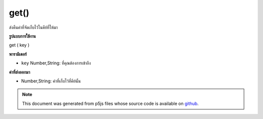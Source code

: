 .. raw:: html

	<script src="https://sketch.netpie.io/widget/p5-widget.js"></script>

get()
=====

ส่งคืนค่าที่จัดเก็บไว้ในคีย์ที่ให้มา

.. Returns value stored at supplied key.
**รูปแบบการใช้งาน**

get ( key )

**พารามิเตอร์**

- ``key``  Number,String: ที่คุณต้องการเข้าถึง

.. ``key``  Number,String: that you want to access

**ค่าที่ส่งออกมา**

- Number,String: ค่าที่เก็บไว้ที่คีย์นั้น

.. Number,String: the value stored at that key

.. raw:: html

	<script type="text/p5" data-autoplay data-hide-sourcecode>
	
	function setup() {
	  var myDictionary = createStringDict('p5', 'js');
	  var myValue = myDictionary.get('p5');
	  print(myValue === 'js'); // logs true to console
	}
	

	</script>

	<br><br>

.. note:: This document was generated from p5js files whose source code is available on `github <https://github.com/processing/p5.js>`_.
